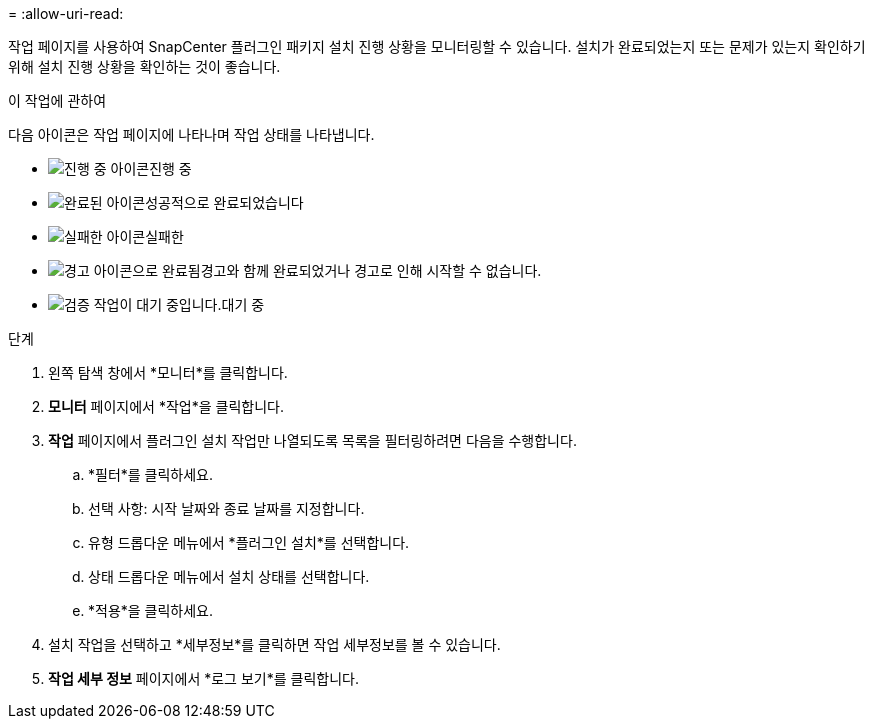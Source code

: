 = 
:allow-uri-read: 


작업 페이지를 사용하여 SnapCenter 플러그인 패키지 설치 진행 상황을 모니터링할 수 있습니다.  설치가 완료되었는지 또는 문제가 있는지 확인하기 위해 설치 진행 상황을 확인하는 것이 좋습니다.

.이 작업에 관하여
다음 아이콘은 작업 페이지에 나타나며 작업 상태를 나타냅니다.

* image:../media/progress_icon.gif["진행 중 아이콘"]진행 중
* image:../media/success_icon.gif["완료된 아이콘"]성공적으로 완료되었습니다
* image:../media/failed_icon.gif["실패한 아이콘"]실패한
* image:../media/warning_icon.gif["경고 아이콘으로 완료됨"]경고와 함께 완료되었거나 경고로 인해 시작할 수 없습니다.
* image:../media/verification_job_in_queue.gif["검증 작업이 대기 중입니다."]대기 중


.단계
. 왼쪽 탐색 창에서 *모니터*를 클릭합니다.
. *모니터* 페이지에서 *작업*을 클릭합니다.
. *작업* 페이지에서 플러그인 설치 작업만 나열되도록 목록을 필터링하려면 다음을 수행합니다.
+
.. *필터*를 클릭하세요.
.. 선택 사항: 시작 날짜와 종료 날짜를 지정합니다.
.. 유형 드롭다운 메뉴에서 *플러그인 설치*를 선택합니다.
.. 상태 드롭다운 메뉴에서 설치 상태를 선택합니다.
.. *적용*을 클릭하세요.


. 설치 작업을 선택하고 *세부정보*를 클릭하면 작업 세부정보를 볼 수 있습니다.
. *작업 세부 정보* 페이지에서 *로그 보기*를 클릭합니다.

